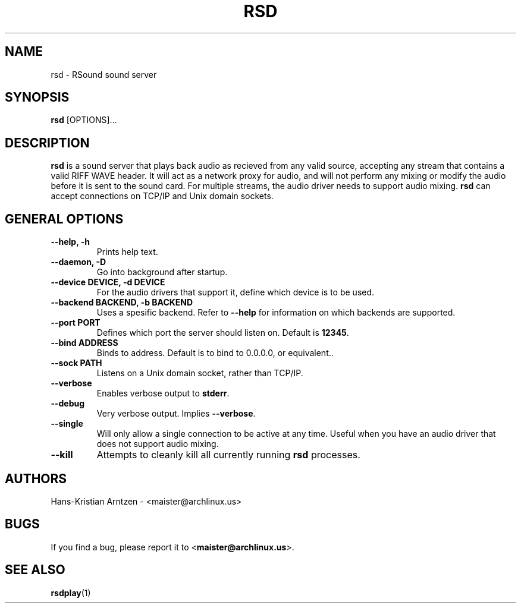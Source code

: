 .\" rsd.1:

.TH "RSD" "1" "April 2010" "RSound" "System Manager's Manual: rsd"

.SH NAME

rsd \- RSound sound server

.SH SYNOPSIS

\fBrsd\fR [OPTIONS]...

.SH "DESCRIPTION"

\fBrsd\fR is a sound server that plays back audio as recieved from any valid source, accepting any stream that contains a valid RIFF WAVE header. It will act as a network proxy for audio, and will not perform any mixing or modify the audio before it is sent to the sound card. For multiple streams, the audio driver needs to support audio mixing. \fBrsd\fR can accept connections on TCP/IP and Unix domain sockets.

.SH "GENERAL OPTIONS"

.TP
\fB--help, -h\fR
Prints help text.

.TP
\fB--daemon, -D\fR
Go into background after startup.

.TP
\fB--device DEVICE, -d DEVICE\fR
For the audio drivers that support it, define which device is to be used.

.TP
\fB--backend BACKEND, -b BACKEND\fR
Uses a spesific backend. Refer to \fB--help\fR for information on which backends are supported.

.TP
\fB--port PORT\fR
Defines which port the server should listen on. Default is \fB12345\fR.

.TP
\fB--bind ADDRESS\fR
Binds to address. Default is to bind to 0.0.0.0, or equivalent.\fR.

.TP
\fB--sock PATH\fR
Listens on a Unix domain socket, rather than TCP/IP.

.TP
\fB--verbose\fR
Enables verbose output to \fBstderr\fR.

.TP
\fB--debug\fR
Very verbose output. Implies \fB--verbose\fR.

.TP
\fB--single\fR
Will only allow a single connection to be active at any time. Useful when you have an audio driver that does not support audio mixing.

.TP
\fB--kill\fR
Attempts to cleanly kill all currently running \fBrsd\fR processes.

.SH "AUTHORS"
Hans-Kristian Arntzen - <maister@archlinux.us>

.SH "BUGS"
If you find a bug, please report it to <\fBmaister@archlinux.us\fR>.

.SH "SEE ALSO"
\fBrsdplay\fR(1)

.\"
